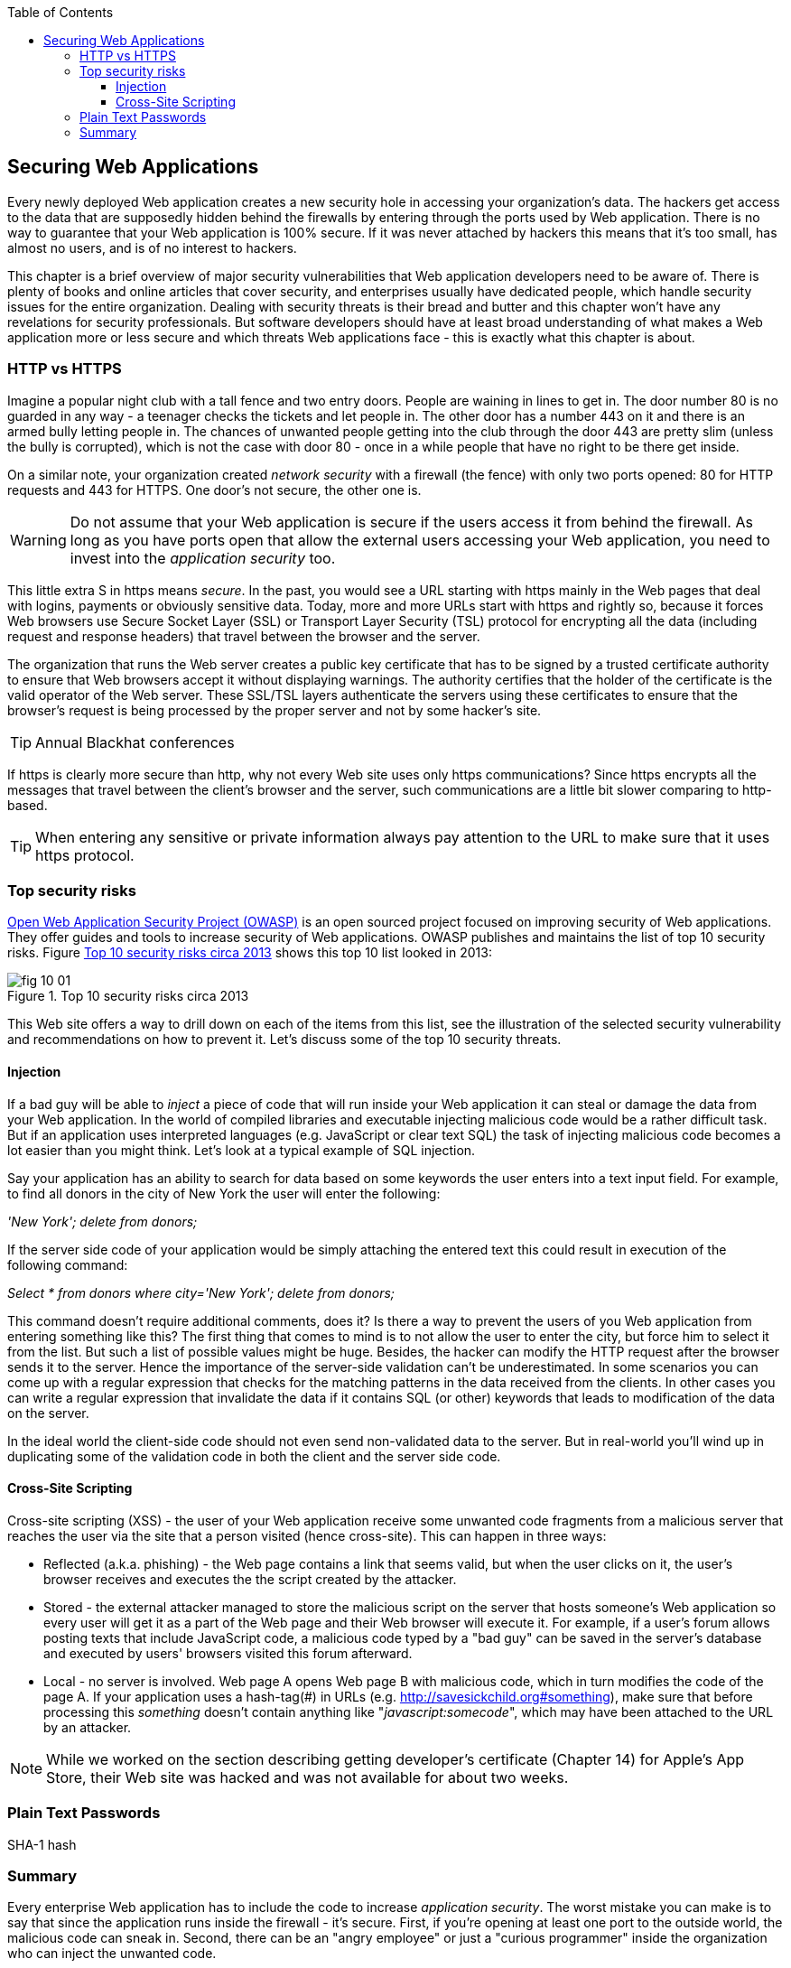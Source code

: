 :toc:
:toclevels: 4

== Securing Web Applications 

Every newly deployed Web application creates a new security hole in accessing your organization's data. The hackers get access to the data that are supposedly hidden behind the firewalls by entering through the ports used by Web application. There is no way to guarantee that your Web application is 100% secure. If it was never attached by hackers this means that it's too small, has almost no users, and is of no interest to hackers. 
 
This chapter is a brief overview of major security vulnerabilities that Web application developers need to be aware of. There is plenty of books and online articles that cover security, and enterprises usually have dedicated people, which handle security issues for the entire organization. Dealing with security threats is their bread and butter and this chapter won't have any revelations for security professionals. But software developers should have at least broad understanding of what makes a Web application more or less secure and which threats Web applications face -  this is exactly what this chapter is about. 

=== HTTP vs HTTPS 

Imagine a popular night club with a tall fence and two entry doors. People are waining in lines to get in. The door number 80 is no guarded in any way - a teenager checks the tickets and let people in. The other door has a number 443 on it and there is an armed bully letting people in. The chances of unwanted people getting into the club through the door 443 are pretty slim (unless the bully is corrupted), which is not the case with door 80 - once in a while people that have no right to be there get inside.

On a similar note, your organization created _network security_ with a firewall (the fence) with only two ports opened: 80 for HTTP requests and 443 for HTTPS. One door's not secure, the other one is.

WARNING: Do not assume that your Web application is secure if the users access it from behind the firewall. As long as you have ports open that allow the external users accessing your Web application, you need to invest into the _application security_ too.

This little extra S in https means _secure_. In the past, you would see a URL starting with https mainly in the Web pages that deal with logins, payments or obviously sensitive data. Today, more and more URLs start with https and rightly so, because it forces  Web browsers use Secure Socket Layer (SSL) or Transport Layer Security (TSL) protocol for encrypting all the data (including request and response headers) that travel between the browser and the server. 

The organization that runs the Web server creates a public key certificate that has to be signed by a trusted certificate authority to ensure that Web browsers accept it without displaying warnings. The authority certifies that the holder of the certificate is the valid operator of the Web server.  These SSL/TSL layers authenticate the servers using these certificates to ensure that the browser's request is being processed by the proper server and not by some hacker's site.

TIP: Annual Blackhat conferences

If https is clearly more secure than http, why not every Web site uses only https communications? Since https encrypts all the messages that travel between the client's browser and the server, such communications are a little bit slower comparing to  http-based. 

 
TIP: When entering any sensitive or private information always pay attention to the URL to make sure that it uses https protocol.


=== Top security risks

https://www.owasp.org[ Open Web Application Security Project (OWASP)] is an open sourced project focused on improving security of Web applications. They offer guides and tools to increase security of Web applications. OWASP publishes and maintains the list of top 10 security risks. Figure <<FIG10-1>> shows this top 10 list looked in 2013:

[[FIG10-1]]
.Top 10 security risks circa 2013
image::images/fig_10_01.png[]

This Web site offers a way to drill down on each of the items from this list, see the illustration of the selected security vulnerability and recommendations on how to prevent it.  Let's discuss some of the top 10 security threats.

==== Injection

If a bad guy will be able to _inject_ a piece of code that will run inside your Web application it can steal or damage the data from your Web application. In the world of compiled libraries and executable injecting malicious code would be a rather difficult task. But if an application uses interpreted languages (e.g. JavaScript or clear text SQL) the task of injecting malicious code becomes a lot easier than you might think. Let's look at a typical example of SQL injection.

Say your application has an ability to search for data based on some keywords the user enters into a text input field. For example, to find all donors in the city of New York the user will enter the following: 

_'New York'; delete from donors;_ 

If the server side code of your application would be simply attaching the entered text this could result in execution of the following command:

_Select * from donors where city='New York'; delete from donors;_

This command doesn't require additional comments, does it? Is there a way to prevent the users of you Web application from entering something like this? The first thing that comes to mind is to not allow the user to enter the city, but force him to select it from the list. But such a list of possible values might be huge. Besides, the hacker can modify the HTTP request after the browser sends it to the server. 
Hence the importance of the server-side validation can't be underestimated. In some scenarios you can come up with a regular expression that checks for the matching patterns in the data received from the clients. In other cases you can write a regular expression that invalidate the data if it contains SQL (or other) keywords that leads to modification of the data on the server.   

In the ideal world the client-side code should not even send non-validated data to the server. But in real-world you'll wind up in duplicating some of the validation code in both the client and the server side code. 

==== Cross-Site Scripting

Cross-site scripting (XSS) - the user of your Web application receive some unwanted code fragments from a malicious server that reaches the user via the site that a person visited (hence cross-site). This can happen in three ways: 

* Reflected (a.k.a. phishing) - the Web page contains a link that seems valid, but when the user clicks on it, the user's browser receives and executes the the script created by the attacker.

* Stored - the external attacker managed to store the malicious script on the server that hosts someone's  Web application so every user will get it as a part of the Web page and their Web browser will execute it. For example, if a user's forum allows posting texts that include JavaScript code, a malicious code typed by a "bad guy" can be saved in the server's database and executed by users' browsers visited this forum afterward.

* Local - no server is involved. Web page A opens Web page B with malicious code, which in turn modifies the code of the page A. If your application uses a hash-tag(#) in URLs (e.g. http://savesickchild.org#something), make sure that before processing this _something_ doesn't contain anything like "_javascript:somecode_", which may have been attached to the URL by an attacker. 

NOTE: While we worked on the section describing getting developer's certificate (Chapter 14) for Apple's App Store, their Web site was hacked and was not available for about two weeks.


=== Plain Text Passwords

SHA-1 hash 

=== Summary

Every enterprise Web application has to include the code to increase _application security_. The worst mistake you can make is to say that since the application runs inside the firewall - it's secure. First, if you're opening at least one port to the outside world, the malicious code can sneak in. Second, there can be an "angry employee" or just a "curious programmer" inside the organization who can inject the unwanted code.

Take the validation of the received data very seriously. Ideally, use the _white list_ validation to compare the user's input against the list of allowed values. Otherwise do a _black list_ validation to compare against the keywords that are not allowed in the data entered by the user.

